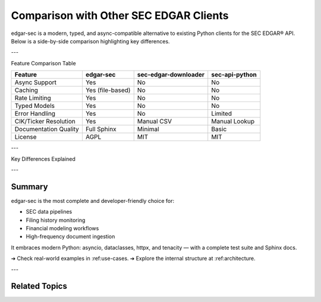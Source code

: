 .. _comparison:

Comparison with Other SEC EDGAR Clients
=======================================

edgar-sec is a modern, typed, and async-compatible alternative to existing Python clients for the SEC EDGAR® API.
Below is a side-by-side comparison highlighting key differences.

---

Feature Comparison Table

+-------------------------+-------------------+----------------------+------------------+
| Feature                 | edgar-sec         | sec-edgar-downloader | sec-api-python   |
+=========================+===================+======================+==================+
| Async Support           | Yes               | No                   | No               |
+-------------------------+-------------------+----------------------+------------------+
| Caching                 | Yes (file-based)  | No                   | No               |
+-------------------------+-------------------+----------------------+------------------+
| Rate Limiting           | Yes               | No                   | No               |
+-------------------------+-------------------+----------------------+------------------+
| Typed Models            | Yes               | No                   | No               |
+-------------------------+-------------------+----------------------+------------------+
| Error Handling          | Yes               | No                   | Limited          |
+-------------------------+-------------------+----------------------+------------------+
| CIK/Ticker Resolution   | Yes               | Manual CSV           | Manual Lookup    |
+-------------------------+-------------------+----------------------+------------------+
| Documentation Quality   | Full Sphinx       | Minimal              | Basic            |
+-------------------------+-------------------+----------------------+------------------+
| License                 | AGPL              | MIT                  | MIT              |
+-------------------------+-------------------+----------------------+------------------+

---

Key Differences Explained

.. dropdown:: Async Support
    :color: secondary

    edgar-sec uses `httpx.AsyncClient` and supports async methods natively via `.Async`, allowing concurrent submissions, filings, and concept retrieval.

.. dropdown:: Built-in Caching + Throttling
    :color: secondary

    No need to externally install rate-limiters or memcache — `edgar-sec` includes file-based caching and timestamp-driven request throttling.

.. dropdown:: Typed Dataclass Models
    :color: secondary

    Returns objects like :class:`edgar_sec.objects.Filing` or :class:`edgar_sec.objects.CompanyFacts`, enabling auto-completion and schema validation in IDEs.

.. dropdown:: Helper Utilities
    :color: secondary

    `EdgarHelpers.get_cik(...)` simplifies ticker/company lookups without manual CSVs or web scraping.

.. dropdown:: Designed for Developers
    :color: secondary

    Clear docs, async + sync parity, typed responses, built-in error messaging, and modular architecture make edgar-sec ideal for robust systems.


---

Summary
-------

edgar-sec is the most complete and developer-friendly choice for:

- SEC data pipelines
- Filing history monitoring
- Financial modeling workflows
- High-frequency document ingestion

It embraces modern Python: asyncio, dataclasses, httpx, and tenacity — with a complete test suite and Sphinx docs.

➔ Check real-world examples in :ref:use-cases.
➔ Explore the internal structure at :ref:architecture.

---

Related Topics
--------------

.. grid::
    :gutter: 2

    .. grid-item-card:: Full API Reference
        :link: api-index
        :link-type: ref
        :link-alt: API Index

        View all available methods, endpoints, and data models.

    .. grid-item-card:: Quick Start Tutorial
        :link: quickstart
        :link-type: ref
        :link-alt: Quick Start

        Fetch filings or submissions in just a few lines of code.

    .. grid-item-card:: Advanced Usage Examples
        :link: advanced-usage
        :link-type: ref
        :link-alt: Async + Caching

        Learn how to use caching, batching, and async requests with edgar-sec.
